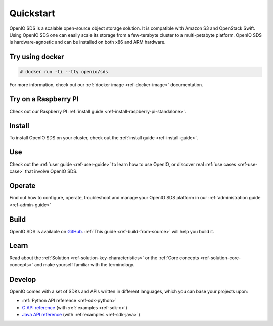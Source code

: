 ==========
Quickstart
==========

OpenIO SDS is a scalable open-source object storage solution.
It is compatible with Amazon S3 and OpenStack Swift.
Using OpenIO SDS one can easily scale its storage from a few-terabyte cluster to a multi-petabyte platform.
OpenIO SDS is hardware-agnostic and can be installed on both x86 and ARM hardware.

Try using docker
----------------

.. code-block:: console

   # docker run -ti --tty openio/sds

For more information, check out our :ref:`docker image <ref-docker-image>` documentation.

Try on a Raspberry PI
---------------------

Check out our Raspberry PI :ref:`install guide <ref-install-raspberry-pi-standalone>`.

Install
-------

To install OpenIO SDS on your cluster, check out the :ref:`install guide <ref-install-guide>`.


Use
---

Check out the :ref:`user guide <ref-user-guide>` to learn how to use OpenIO, or discover real :ref:`use cases <ref-use-case>` that involve OpenIO SDS.


Operate
-------

Find out how to configure, operate, troubleshoot and manage your OpenIO SDS platform in our :ref:`administration guide <ref-admin-guide>`


Build
-----

OpenIO SDS is available on `GitHub <https://github.com/open-io/oio-sds>`_.
:ref:`This guide <ref-build-from-source>` will help you build it.


Learn
-----

Read about the :ref:`Solution <ref-solution-key-characteristics>` or the :ref:`Core concepts <ref-solution-core-concepts>` and make yourself familiar with the terminology.


Develop
-------

OpenIO comes with a set of SDKs and APIs written in different languages, which you can base your projects upon:

- :ref:`Python API reference <ref-sdk-python>`
- `C API reference <../../oio-api-c-doc>`_ (with :ref:`examples <ref-sdk-c>`)
- `Java API reference <../../oio-api-java-doc>`_ (with :ref:`examples <ref-sdk-java>`)
